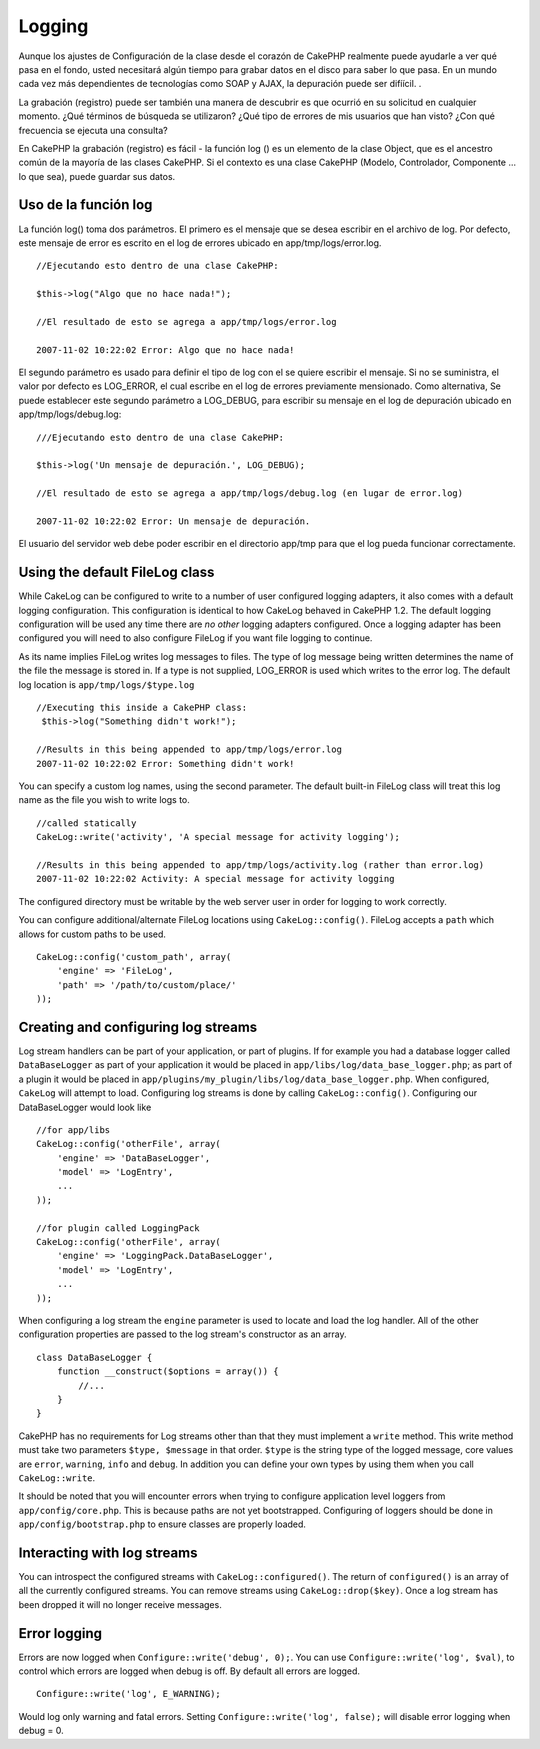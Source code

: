 Logging
#######

Aunque los ajustes de Configuración de la clase desde el corazón de
CakePHP realmente puede ayudarle a ver qué pasa en el fondo, usted
necesitará algún tiempo para grabar datos en el disco para saber lo que
pasa. En un mundo cada vez más dependientes de tecnologías como SOAP y
AJAX, la depuración puede ser difíícil. .

La grabación (registro) puede ser también una manera de descubrir es que
ocurrió en su solicitud en cualquier momento. ¿Qué términos de búsqueda
se utilizaron? ¿Qué tipo de errores de mis usuarios que han visto? ¿Con
qué frecuencia se ejecuta una consulta?

En CakePHP la grabación (registro) es fácil - la función log () es un
elemento de la clase Object, que es el ancestro común de la mayoría de
las clases CakePHP. Si el contexto es una clase CakePHP (Modelo,
Controlador, Componente ... lo que sea), puede guardar sus datos.

Uso de la función log
=====================

La función log() toma dos parámetros. El primero es el mensaje que se
desea escribir en el archivo de log. Por defecto, este mensaje de error
es escrito en el log de errores ubicado en app/tmp/logs/error.log.

::

    //Ejecutando esto dentro de una clase CakePHP:
     
    $this->log("Algo que no hace nada!");
     
    //El resultado de esto se agrega a app/tmp/logs/error.log
     
    2007-11-02 10:22:02 Error: Algo que no hace nada!

El segundo parámetro es usado para definir el tipo de log con el se
quiere escribir el mensaje. Si no se suministra, el valor por defecto es
LOG\_ERROR, el cual escribe en el log de errores previamente mensionado.
Como alternativa, Se puede establecer este segundo parámetro a
LOG\_DEBUG, para escribir su mensaje en el log de depuración ubicado en
app/tmp/logs/debug.log:

::

    ///Ejecutando esto dentro de una clase CakePHP:
     
    $this->log('Un mensaje de depuración.', LOG_DEBUG);
     
    //El resultado de esto se agrega a app/tmp/logs/debug.log (en lugar de error.log)
     
    2007-11-02 10:22:02 Error: Un mensaje de depuración.

El usuario del servidor web debe poder escribir en el directorio app/tmp
para que el log pueda funcionar correctamente.

Using the default FileLog class
===============================

While CakeLog can be configured to write to a number of user configured
logging adapters, it also comes with a default logging configuration.
This configuration is identical to how CakeLog behaved in CakePHP 1.2.
The default logging configuration will be used any time there are *no
other* logging adapters configured. Once a logging adapter has been
configured you will need to also configure FileLog if you want file
logging to continue.

As its name implies FileLog writes log messages to files. The type of
log message being written determines the name of the file the message is
stored in. If a type is not supplied, LOG\_ERROR is used which writes to
the error log. The default log location is ``app/tmp/logs/$type.log``

::

    //Executing this inside a CakePHP class:
     $this->log("Something didn't work!");
     
    //Results in this being appended to app/tmp/logs/error.log
    2007-11-02 10:22:02 Error: Something didn't work!

You can specify a custom log names, using the second parameter. The
default built-in FileLog class will treat this log name as the file you
wish to write logs to.

::

    //called statically
    CakeLog::write('activity', 'A special message for activity logging');
     
    //Results in this being appended to app/tmp/logs/activity.log (rather than error.log)
    2007-11-02 10:22:02 Activity: A special message for activity logging

The configured directory must be writable by the web server user in
order for logging to work correctly.

You can configure additional/alternate FileLog locations using
``CakeLog::config()``. FileLog accepts a ``path`` which allows for
custom paths to be used.

::

    CakeLog::config('custom_path', array(
        'engine' => 'FileLog',
        'path' => '/path/to/custom/place/'
    ));

Creating and configuring log streams
====================================

Log stream handlers can be part of your application, or part of plugins.
If for example you had a database logger called ``DataBaseLogger`` as
part of your application it would be placed in
``app/libs/log/data_base_logger.php``; as part of a plugin it would be
placed in ``app/plugins/my_plugin/libs/log/data_base_logger.php``. When
configured, ``CakeLog`` will attempt to load. Configuring log streams is
done by calling ``CakeLog::config()``. Configuring our DataBaseLogger
would look like

::

    //for app/libs
    CakeLog::config('otherFile', array(
        'engine' => 'DataBaseLogger',
        'model' => 'LogEntry',
        ...
    ));

    //for plugin called LoggingPack
    CakeLog::config('otherFile', array(
        'engine' => 'LoggingPack.DataBaseLogger',
        'model' => 'LogEntry',
        ...
    ));

When configuring a log stream the ``engine`` parameter is used to locate
and load the log handler. All of the other configuration properties are
passed to the log stream's constructor as an array.

::

    class DataBaseLogger {
        function __construct($options = array()) {
            //...
        }
    }

CakePHP has no requirements for Log streams other than that they must
implement a ``write`` method. This write method must take two parameters
``$type, $message`` in that order. ``$type`` is the string type of the
logged message, core values are ``error``, ``warning``, ``info`` and
``debug``. In addition you can define your own types by using them when
you call ``CakeLog::write``.

It should be noted that you will encounter errors when trying to
configure application level loggers from ``app/config/core.php``. This
is because paths are not yet bootstrapped. Configuring of loggers should
be done in ``app/config/bootstrap.php`` to ensure classes are properly
loaded.

Interacting with log streams
============================

You can introspect the configured streams with
``CakeLog::configured()``. The return of ``configured()`` is an array of
all the currently configured streams. You can remove streams using
``CakeLog::drop($key)``. Once a log stream has been dropped it will no
longer receive messages.

Error logging
=============

Errors are now logged when ``Configure::write('debug', 0);``. You can
use ``Configure::write('log', $val)``, to control which errors are
logged when debug is off. By default all errors are logged.

::

    Configure::write('log', E_WARNING);

Would log only warning and fatal errors. Setting
``Configure::write('log', false);`` will disable error logging when
debug = 0.
